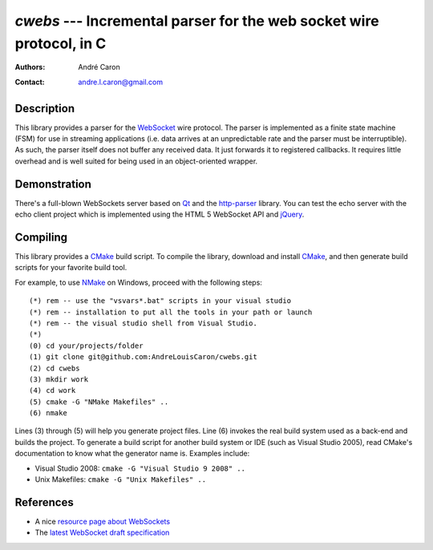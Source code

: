 =========================================================================
  `cwebs` --- Incremental parser for the web socket wire protocol, in C
=========================================================================
:authors:
   André Caron
:contact: andre.l.caron@gmail.com

Description
===========

This library provides a parser for the `WebSocket`_ wire protocol.  The parser
is implemented as a finite state machine (FSM) for use in streaming applications
(i.e. data arrives at an unpredictable rate and the parser must be
interruptible).  As such, the parser itself does not buffer any received data.
It just forwards it to registered callbacks.  It requires little overhead and is
well suited for being used in an object-oriented wrapper.

Demonstration
=============

There's a full-blown WebSockets server based on `Qt`_ and the `http-parser`_
library.  You can test the echo server with the echo client project which is
implemented using the HTML 5 WebSocket API and jQuery_.

Compiling
=========

This library provides a CMake_ build script.  To compile the library, download
and install CMake_, and then generate build scripts for your favorite build
tool.

For example, to use NMake_ on Windows, proceed with the following steps::

    (*) rem -- use the "vsvars*.bat" scripts in your visual studio
    (*) rem -- installation to put all the tools in your path or launch
    (*) rem -- the visual studio shell from Visual Studio.
    (*)
    (0) cd your/projects/folder
    (1) git clone git@github.com:AndreLouisCaron/cwebs.git
    (2) cd cwebs
    (3) mkdir work
    (4) cd work
    (5) cmake -G "NMake Makefiles" ..
    (6) nmake

Lines (3) through (5) will help you generate project files.  Line (6) invokes
the real build system used as a back-end and builds the project.  To generate a
build script for another build system or IDE (such as Visual Studio 2005), read
CMake's documentation to know what the generator name is.  Examples include:

* Visual Studio 2008: ``cmake -G "Visual Studio 9 2008" ..``
* Unix Makefiles: ``cmake -G "Unix Makefiles" ..``

References
==========

* A nice `resource page about WebSockets`_
* The `latest WebSocket draft specification`_

.. _`resource page about WebSockets`: http://websocket.org/
.. _`latest WebSocket draft specification`: http://tools.ietf.org/html/draft-ietf-hybi-thewebsocketprotocol

.. _WebSocket: http://websocket.org/
.. _CMake: http://www.cmake.org/
.. _NMake: http://msdn.microsoft.com/en-us/library/ms930369.aspx
.. _`Qt`: http://qt.nokia.com/products/
.. _jQuery: http://jquery.com/
.. _`http-parser`: https://github.com/joyent/http-parser
